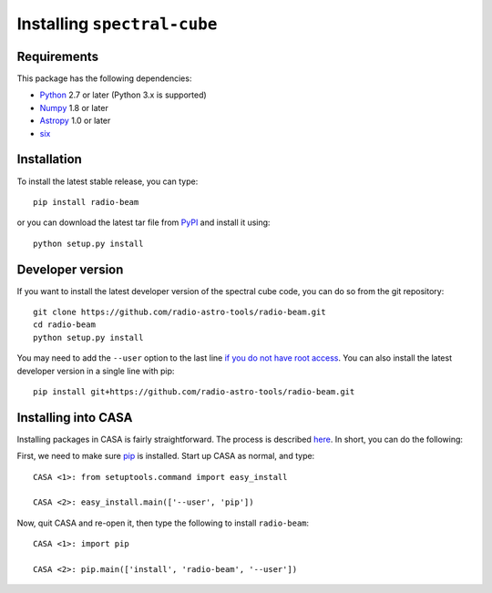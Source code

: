 Installing ``spectral-cube``
============================

Requirements
------------

This package has the following dependencies:

* `Python <http://www.python.org>`_ 2.7 or later (Python 3.x is supported)
* `Numpy <http://www.numpy.org>`_ 1.8 or later
* `Astropy <http://www.astropy.org>`__ 1.0 or later
* `six <http://pypi.python.org/pypi/six/>`__

Installation
------------

To install the latest stable release, you can type::

    pip install radio-beam

or you can download the latest tar file from
`PyPI <https://pypi.python.org/pypi/radio-beam>`_ and install it using::

    python setup.py install

Developer version
-----------------

If you want to install the latest developer version of the spectral cube code, you
can do so from the git repository::

    git clone https://github.com/radio-astro-tools/radio-beam.git
    cd radio-beam
    python setup.py install

You may need to add the ``--user`` option to the last line `if you do not
have root access <https://docs.python.org/2/install/#alternate-installation-the-user-scheme>`_.
You can also install the latest developer version in a single line with pip::

    pip install git+https://github.com/radio-astro-tools/radio-beam.git

Installing into CASA
--------------------
Installing packages in CASA is fairly straightforward.  The process is
described `here
<http://docs.astropy.org/en/stable/install.html#installing-astropy-into-casa>`_.
In short, you can do the following:

First, we need to make sure `pip <https://pypi.python.org/pypi/pip>`__ is
installed. Start up CASA as normal, and type::

    CASA <1>: from setuptools.command import easy_install

    CASA <2>: easy_install.main(['--user', 'pip'])

Now, quit CASA and re-open it, then type the following to install ``radio-beam``::

    CASA <1>: import pip

    CASA <2>: pip.main(['install', 'radio-beam', '--user'])
